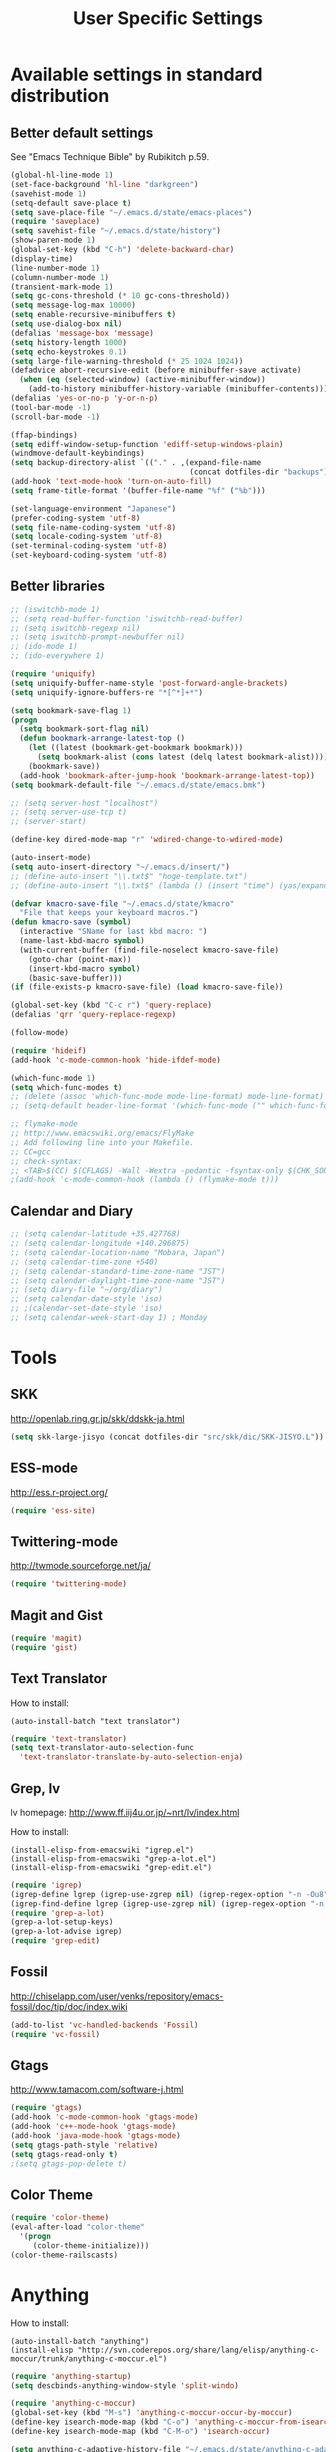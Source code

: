 #+TITLE: User Specific Settings

* Available settings in standard distribution
** Better default settings
:PROPERTIES:
:ID: 9BF8236B-F1BC-41C8-9466-EF85FAEAF752
:END:
See "Emacs Technique Bible" by Rubikitch p.59.

#+begin_src emacs-lisp
(global-hl-line-mode 1)
(set-face-background 'hl-line "darkgreen")
(savehist-mode 1)
(setq-default save-place t)
(setq save-place-file "~/.emacs.d/state/emacs-places")
(require 'saveplace)
(setq savehist-file "~/.emacs.d/state/history")
(show-paren-mode 1)
(global-set-key (kbd "C-h") 'delete-backward-char)
(display-time)
(line-number-mode 1)
(column-number-mode 1)
(transient-mark-mode 1)
(setq gc-cons-threshold (* 10 gc-cons-threshold))
(setq message-log-max 10000)
(setq enable-recursive-minibuffers t)
(setq use-dialog-box nil)
(defalias 'message-box 'message)
(setq history-length 1000)
(setq echo-keystrokes 0.1)
(setq large-file-warning-threshold (* 25 1024 1024))
(defadvice abort-recursive-edit (before minibuffer-save activate)
  (when (eq (selected-window) (active-minibuffer-window))
    (add-to-history minibuffer-history-variable (minibuffer-contents))))
(defalias 'yes-or-no-p 'y-or-n-p)
(tool-bar-mode -1)
(scroll-bar-mode -1)

(ffap-bindings)
(setq ediff-window-setup-function 'ediff-setup-windows-plain)
(windmove-default-keybindings)
(setq backup-directory-alist `(("." . ,(expand-file-name
                                        (concat dotfiles-dir "backups")))))
(add-hook 'text-mode-hook 'turn-on-auto-fill)
(setq frame-title-format '(buffer-file-name "%f" ("%b")))
  
(set-language-environment "Japanese")
(prefer-coding-system 'utf-8)
(setq file-name-coding-system 'utf-8)
(setq locale-coding-system 'utf-8)
(set-terminal-coding-system 'utf-8)
(set-keyboard-coding-system 'utf-8)
#+end_src

** Better libraries
:PROPERTIES:
:ID: D56BDC95-A7F2-4241-A39C-119E3434E856
:END:
#+begin_src emacs-lisp
;; (iswitchb-mode 1)
;; (setq read-buffer-function 'iswitchb-read-buffer)
;; (setq iswitchb-regexp nil)
;; (setq iswitchb-prompt-newbuffer nil)
;; (ido-mode 1)
;; (ido-everywhere 1)

(require 'uniquify)
(setq uniquify-buffer-name-style 'post-forward-angle-brackets)
(setq uniquify-ignore-buffers-re "*[^*]+*")

(setq bookmark-save-flag 1)
(progn
  (setq bookmark-sort-flag nil)
  (defun bookmark-arrange-latest-top ()
    (let ((latest (bookmark-get-bookmark bookmark)))
      (setq bookmark-alist (cons latest (delq latest bookmark-alist))))
    (bookmark-save))
  (add-hook 'bookmark-after-jump-hook 'bookmark-arrange-latest-top))
(setq bookmark-default-file "~/.emacs.d/state/emacs.bmk")

;; (setq server-host "localhost")
;; (setq server-use-tcp t)
;; (server-start)

(define-key dired-mode-map "r" 'wdired-change-to-wdired-mode)

(auto-insert-mode)
(setq auto-insert-directory "~/.emacs.d/insert/")
;; (define-auto-insert "\\.txt$" "hoge-template.txt")
;; (define-auto-insert "\\.txt$" (lambda () (insert "time") (yas/expand)))

(defvar kmacro-save-file "~/.emacs.d/state/kmacro"
  "File that keeps your keyboard macros.")
(defun kmacro-save (symbol)
  (interactive "SName for last kbd macro: ")
  (name-last-kbd-macro symbol)
  (with-current-buffer (find-file-noselect kmacro-save-file)
    (goto-char (point-max))
    (insert-kbd-macro symbol)
    (basic-save-buffer)))
(if (file-exists-p kmacro-save-file) (load kmacro-save-file))

(global-set-key (kbd "C-c r") 'query-replace)
(defalias 'qrr 'query-replace-regexp)

(follow-mode)

(require 'hideif)
(add-hook 'c-mode-common-hook 'hide-ifdef-mode)

(which-func-mode 1)
(setq which-func-modes t)
;; (delete (assoc 'which-func-mode mode-line-format) mode-line-format)
;; (setq-default header-line-format '(which-func-mode ("" which-func-format)))

;; flymake-mode
;; http://www.emacswiki.org/emacs/FlyMake
;; Add following line into your Makefile.
;; CC=gcc
;; check-syntax:
;; <TAB>$(CC) $(CFLAGS) -Wall -Wextra -pedantic -fsyntax-only $(CHK_SOURCES)
;(add-hook 'c-mode-common-hook (lambda () (flymake-mode t)))
#+end_src

** Calendar and Diary
:PROPERTIES:
:ID: 8C09EDB4-8F66-496B-A42C-66C63FA02F0D
:END:
#+begin_src emacs-lisp
;; (setq calendar-latitude +35.427768)
;; (setq calendar-longitude +140.296875)
;; (setq calendar-location-name "Mobara, Japan")
;; (setq calendar-time-zone +540)
;; (setq calendar-standard-time-zone-name "JST")
;; (setq calendar-daylight-time-zone-name "JST")
;; (setq diary-file "~/org/diary")
;; (setq calendar-date-style 'iso)
;; ;(calendar-set-date-style 'iso)
;; (setq calendar-week-start-day 1) ; Monday
#+end_src

* Tools
** SKK
:PROPERTIES:
:ID: 35C8BAA7-0DD0-4785-8C5F-C3D824FE06BE
:END:
http://openlab.ring.gr.jp/skk/ddskk-ja.html

#+begin_src emacs-lisp
(setq skk-large-jisyo (concat dotfiles-dir "src/skk/dic/SKK-JISYO.L"))
#+end_src

** ESS-mode
:PROPERTIES:
:ID: 997B0B38-912D-4B5B-B055-6564C56411AE
:END:
http://ess.r-project.org/

#+begin_src emacs-lisp
(require 'ess-site)
#+end_src

** Twittering-mode
:PROPERTIES:
:ID: 477863B8-D001-4B46-9A15-C98052F27999
:END:
http://twmode.sourceforge.net/ja/

#+begin_src emacs-lisp
(require 'twittering-mode)
#+end_src

** Magit and Gist
:PROPERTIES:
:ID: 35530DF0-BA47-46AB-BF5B-9D3E0143F46E
:END:

#+begin_src emacs-lisp
(require 'magit)
(require 'gist)
#+end_src

** Text Translator
:PROPERTIES:
:ID: 371E9470-7143-40F5-85E1-4D0D4A9EF6B1
:END:
How to install:
#+begin_example
(auto-install-batch "text translator")
#+end_example

#+begin_src emacs-lisp
(require 'text-translator)
(setq text-translator-auto-selection-func
  'text-translator-translate-by-auto-selection-enja)
#+end_src

** Grep, lv
:PROPERTIES:
:ID: F2BCBE59-1535-4424-A869-A0C7A5E2A425
:END:
lv homepage:
http://www.ff.iij4u.or.jp/~nrt/lv/index.html

How to install:
#+begin_example
(install-elisp-from-emacswiki "igrep.el")
(install-elisp-from-emacswiki "grep-a-lot.el")
(install-elisp-from-emacswiki "grep-edit.el")
#+end_example

#+begin_src emacs-lisp
(require 'igrep)
(igrep-define lgrep (igrep-use-zgrep nil) (igrep-regex-option "-n -Ou8"))
(igrep-find-define lgrep (igrep-use-zgrep nil) (igrep-regex-option "-n -Ou8"))
(require 'grep-a-lot)
(grep-a-lot-setup-keys)
(grep-a-lot-advise igrep)
(require 'grep-edit)
#+end_src

** Fossil
:PROPERTIES:
:ID: F0D6DAD7-5ED7-4A28-A943-46710D5A0165
:END:
http://chiselapp.com/user/venks/repository/emacs-fossil/doc/tip/doc/index.wiki

#+begin_src emacs-lisp
(add-to-list 'vc-handled-backends 'Fossil)
(require 'vc-fossil)
#+end_src

** Gtags
:PROPERTIES:
:ID: 58B25BCF-14C5-4C2C-900D-FD8E7C7D74DC
:END:
http://www.tamacom.com/software-j.html

#+begin_src emacs-lisp
(require 'gtags)
(add-hook 'c-mode-common-hook 'gtags-mode)
(add-hook 'c++-mode-hook 'gtags-mode)
(add-hook 'java-mode-hook 'gtags-mode)
(setq gtags-path-style 'relative)
(setq gtags-read-only t)
;(setq gtags-pop-delete t)
#+end_src

** Color Theme
:PROPERTIES:
:ID: 5AB71DC5-CC22-4980-BFD4-26318C794702
:END:

#+begin_src emacs-lisp
(require 'color-theme)
(eval-after-load "color-theme"
  '(progn
     (color-theme-initialize)))
(color-theme-railscasts)
#+end_src

* Anything
:PROPERTIES:
:ID: 04447E96-E798-47F8-BD8C-7A26C6D784C9
:END:
How to install:
#+begin_example
(auto-install-batch "anything")
(install-elisp "http://svn.coderepos.org/share/lang/elisp/anything-c-moccur/trunk/anything-c-moccur.el")
#+end_example

#+begin_src emacs-lisp
(require 'anything-startup)
(setq descbinds-anything-window-style 'split-windo)

(require 'anything-c-moccur)
(global-set-key (kbd "M-s") 'anything-c-moccur-occur-by-moccur)
(define-key isearch-mode-map (kbd "C-o") 'anything-c-moccur-from-isearch)
(define-key isearch-mode-map (kbd "C-M-o") 'isearch-occur)

(setq anything-c-adaptive-history-file "~/.emacs.d/state/anything-c-adaptive-history")

(require 'anything-config)
(defun my-anything ()
  (interactive)
  (anything-other-buffer '(anything-c-source-buffers
                           anything-c-source-recentf)
                         "*my anything*"))
#+end_src

* My previous init.el
:PROPERTIES:
:ID: 7B27D1BF-C1EB-4E13-BFEB-FE40E9998BD9
:END:
#+begin_src emacs-lisp
  ;; auto-async-byte-compile.el
  ;; (install-elisp-from-emacswiki "auto-async-byte-compile.el")
  (require 'auto-async-byte-compile)
  (setq auto-async-byte-compile-exclude-files-regexp "\\(/.emacs.d/[^/]*.el$\\|/junk/\\)")
  (add-hook 'emacs-lisp-mode-hook 'enable-auto-async-byte-compile-mode)
  ;(auto-async-byte-compile-mode)

  
  ;; (install-elisp-from-emacswiki "sticky.el")
  (require 'sticky)
  (use-sticky-key ";" sticky-alist:en)
  
  
  ;; sequential-command.el (or smartchr.el)
  ;; (auto-install-batch "sequential-command")
  (require 'sequential-command-config)
  (sequential-command-setup-keys)
  
  
  ;; key-chord
  ;; (install-elisp-from-emacswiki "key-chord.el")
  ;; (install-elisp-from-emacswiki "space-chord.el")
  (require 'key-chord)
  (setq key-chord-two-keys-delay 0.04)
  (key-chord-mode 1)
  (require 'space-chord)
  (setq space-chord-delay 0.04)
  
  
  ;; minor-mode-hack.el
  ;; (install-elisp-from-emacswiki "minor-mode-hack.el")
  (require 'minor-mode-hack)
  
  
  ;; recentf.el
  ;; (install-elisp-from-emacswiki "recentf-ext.el")
  (setq recentf-save-file "~/.emacs.d/state/recentf")
  (setq recentf-max-saved-items 500)
  (setq recentf-exclude '("/TAGS$" "/var/tmp/"))
  (require 'recentf-ext)
  ;(setq ido-save-directory-list-file "~/.emacs.d/state/ido.last")
  ;(when (> emacs-major-version 21)
  ;  (ido-mode t)
  ;  (setq ido-enable-prefix nil
  ;        ido-enable-flex-matching t
  ;        ido-create-new-buffer 'always
  ;        ido-use-filename-at-point t
  ;        ido-max-prospects 10))
  
  
  ;; bm.el
  ;; (install-elisp "http://cvs.savannah.gnu.org/viewvc/*checkout*/bm/bm/bm.el")
  (setq-default bm-buffer-persistence nil)
  (setq bm-restore-repository-on-load t)
  (require 'bm)
  (add-hook 'find-file-hooks 'bm-buffer-restore)
  (add-hook 'kill-buffer-hook 'bm-buffer-save)
  (add-hook 'after-save-hook 'bm-buffer-save)
  (add-hook 'after-revert-hook 'bm-buffer-restore)
  (add-hook 'vc-before-checkin-hook 'bm-buffer-save)
  (global-set-key (kbd "M-SPC") 'bm-toggle)
  (global-set-key (kbd "M-[") 'bm-previous)
  (global-set-key (kbd "M-]") 'bm-next)
  
  
  ;; point-undo.el
  ;; (install-elisp-from-emacswiki "point-undo.el")
  (require 'point-undo)
  (define-key global-map (kbd "<f7>") 'point-undo)
  (define-key global-map (kbd "S-<f7>") 'point-redo)
  
  
  ;; goto-chg.el
  ;; (install-elisp-from-emacswiki "goto-chg.el")
  (require 'goto-chg)
  (define-key global-map (kbd "<f6>") 'goto-last-change)
  (define-key global-map (kbd "S-<f6>") 'goto-last-change-reverse)
  
  
  ;; tempbuf.el
  ;; (install-elisp-from-emacswiki "tempbuf.el")
  ;(require 'tempbuf)
  ;(add-hook 'find-file-hooks 'turn-on-tempbuf-mode)
  ;(add-hook 'dired-mode-hook 'turn-on-tempbuf-mode)
  
  
  ;; auto-save-buffers.el
  ;; (install-elisp "http://homepage3.nifty.com/oatu/emacs/archives/auto-save-buffers.el")
  (require 'auto-save-buffers)
  (run-with-idle-timer 300 t 'auto-save-buffers)
  ;(auto-save-buffers-toggle)
  
  
  ;; sense-region.el
  ;; (install-elisp "http://taiyaki.org/elisp/sense-region/src/sense-region.el")
  ;; Note that this overwrites "C-c r" and "M-r". I commented out them.
  (require 'sense-region)
  (sense-region-on)
  
  
  ;; color-moccur.el
  ;; (install-elisp-from-emacswiki "color-moccur.el")
  ;; (install-elisp-from-emacswiki "moccur-edit.el")
  (require 'color-moccur)
  (require 'moccur-edit)
  (setq mocccur-split-word t)
  
  
  ;; col-highlight.el
  ;; (auto-install-batch "col-highlight")
  (require 'col-highlight)
  ;; ;(column-highlight-mode 1)
  ;; (toggle-highlight-column-when-idle 1)
  ;; (col-highlight-set-interval 2)
  
  
  ;; shell-history.el
  ;; (install-elisp-from-emacswiki "shell-history.el")
  (require 'shell-history)
  (setq shell-history-file "~/.zdotdir/.zhistory")
  
  
  ;; text-adjust.el
  ;; (install-elisp "http://taiyaki.org/elisp/mell/src/mell.el")
  ;; (install-elisp "http://taiyaki.org/elisp/text-adjust/src/text-adjust.el")
  (require 'text-adjust)
  
  
  ;; viewer.el
  ;; (install-elisp-from-emacswiki "viewer.el")
  (require 'view)
  (define-key view-mode-map (kbd "N") 'View-search-last-regexp-backward)
  (define-key view-mode-map (kbd "?") 'View-search-regexp-backward)
  ;(define-key view-mode-map (kbd "G") 'View-goto-line-last)
  (define-key view-mode-map (kbd "b") 'View-scroll-page-backward)
  (define-key view-mode-map (kbd "f") 'View-scroll-page-forward)
  (define-key view-mode-map (kbd "h") 'backward-char)
  (define-key view-mode-map (kbd "j") 'next-line)
  (define-key view-mode-map (kbd "k") 'previous-line)
  (define-key view-mode-map (kbd "l") 'forward-line)
  (define-key view-mode-map (kbd "J") 'View-scroll-line-forward)
  (define-key view-mode-map (kbd "K") 'View-scroll-line-backward)
  (define-key view-mode-map (kbd "m") 'bm-toggle)
  (define-key view-mode-map (kbd "[") 'bm-previous)
  (define-key view-mode-map (kbd "]") 'bm-next)
  
  (require 'viewer)
  (setq view-read-only t)
  (viewer-stay-in-setup)
  (setq viewer-modeline-color-unwritable "tomato")
  (setq viewer-modeline-color-view "orange")
  (viewer-change-modeline-color-setup)
  (define-overriding-view-mode-map c-mode
    ("RET" . gtags-find-tag-from-here))
  (define-overriding-view-mode-map emacs-lisp-mode
    ("RET" . find-function-at-point))
  (setq view-mode-by-default-regexp "\\.log$")
  
  
  ;; eldoc.el
  ;; (install-elisp-from-emacswiki "eldoc-extension.el")
  ;; (install-elisp-from-emacswiki "c-eldoc.el")
  (require 'eldoc-extension)
  (add-hook 'emacs-lisp-mode-hook 'turn-on-eldoc-mode)
  (add-hook 'lisp-interaction-mode-hook 'turn-on-eldoc-mode)
  (add-hook 'ielm-mode-hook 'turn-on-eldoc-mode)
  (setq eldoc-idle-delay 0.4)
  (setq eldoc-minor-mode-string "")
  
  
  ;; usage-memo.el
  ;; (install-elisp-from-emacswiki "usage-memo.el")
  (require 'usage-memo)
  (setq umemo-base-directory "~/.emacs.d/state/umemo")
  (umemo-initialize)
  
  
  ;; lispxmp.el
  ;; (install-elisp-from-emacswiki "lispxmp.el")
  (require 'lispxmp)
  
  
  ;; edit-list.el
  ;; (install-elisp "http://mwolson.org/static/dist/elisp/edit-list.el")
  (require 'edit-list)
  
  
  ;; el-expectations.el
  ;; (auto-install-batch "el-expectations")
  (require 'el-expectations)
  
  
  ;; open-junk-file.el
  ;; (install-elisp-from-emacswiki "open-junk-file.el")
  (require 'open-junk-file)
  (setq open-junk-file-format "~/junk/%Y/%m-%d-%H%M%S.")
  
  
  ;; summarye.el
  ;; (install-elisp-from-emacswiki "summarye.el")
  (require 'summarye)
  
  
  ;; html-fold.el
  ;; (install-elisp "https://github.com/ataka/html-fold/raw/master/html-fold.el")
  (require 'html-fold)
  (setq html-fold-inline-list
        '(("[a:" ("a"))
          ("[c:" ("code"))
          ("[k:" ("kbd"))
          ("[v:" ("var"))
          ("[s:" ("samp"))
          ("[ab:" ("abbr" "acronym"))
          ("[lab:" ("label"))
          ("[opt:" ("option"))
          ("[rss:" ("rss"))
          ("[link:" ("link"))
          ))
  (setq html-fold-block-list
        '("script" "style" "table"
          "description" "content"))
  (add-hook 'html-mode-hook 'html-fold-mode)
  
  
  ;; hideshow.el
  ;; (install-elisp "http://www.dur.ac.uk/p.j.heslin/Software/Emacs/Download/fold-dwim.el")
  (require 'hideshow)
  (require 'fold-dwim)
  
  
  ;; ipa.el
  ;; (install-elisp-from-emacswiki "ipa.el")
  (require 'ipa)
  (setq ipa-file "~/.emacs.d/state/ipa")
  
  
  ;; multiverse.el
  ;; (install-elisp-from-emacswiki "multiverse.el")
  (require 'multiverse)
#+end_src

* Key bindings
:PROPERTIES:
:ID: AD7E2844-9477-4F32-9663-62728383E286
:END:
#+begin_src emacs-lisp
(key-chord-define-global "jk" 'view-mode)
(key-chord-define-global "df" 'anything-for-files)
(key-chord-define-global "fm" 'follow-delete-other-windows-and-split)
#+end_src
